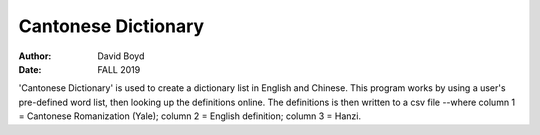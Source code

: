 Cantonese Dictionary
####################
:Author: David Boyd
:Date: FALL 2019

'Cantonese Dictionary' is used to create a dictionary list in English and
Chinese.  This program works by using a user's pre-defined word list, then
looking up the definitions online.  The definitions is then written to a csv
file --where column 1 = Cantonese Romanization (Yale); column 2 = English
definition; column 3 = Hanzi.
